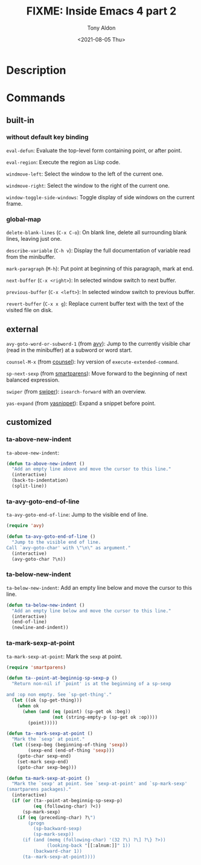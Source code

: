 #+TITLE: FIXME: Inside Emacs 4 part 2
#+AUTHOR: Tony Aldon
#+DATE: <2021-08-05 Thu>
#+PROPERTY: YOUTUBE_LINK  https://youtu.be/zSPraaX2524
#+PROPERTY: CONFIG_REPO   https://github.com/tonyaldon/emacs.d
#+PROPERTY: CONFIG_COMMIT 4cbdb3ce735ae296387069ef7ff309f0cfa812e8
#+PROPERTY: VIDEO_SCR_DIR ../src/inside-emacs-04-part-02/
#+TAGS: FIXME

* Description

* Commands
** built-in
*** without default key binding

~eval-defun~: Evaluate the top-level form containing point, or after
point.

~eval-region~: Execute the region as Lisp code.

~windmove-left~: Select the window to the left of the current one.

~windmove-right~: Select the window to the right of the current one.

~window-toggle-side-windows~: Toggle display of side windows on the
current frame.

*** global-map

~delete-blank-lines~ (~C-x C-o~): On blank line, delete all surrounding
blank lines, leaving just one.

~describe-variable~ (~C-h v~): Display the full documentation of variable
read from the minibuffer.

~mark-paragraph~ (~M-h~): Put point at beginning of this paragraph, mark
at end.

~next-buffer~ (~C-x <right>~): In selected window switch to next buffer.

~previous-buffer~ (~C-x <left>~): In selected window switch to previous
buffer.

~revert-buffer~ (~C-x x g~): Replace current buffer text with the text of
the visited file on disk.

** external

~avy-goto-word-or-subword-1~ (from [[https://github.com/abo-abo/avy][avy]]): Jump to the currently visible
char (read in the minibuffer) at a subword or word start.

~counsel-M-x~ (from [[https://github.com/abo-abo/swiper][counsel]]): Ivy version of ~execute-extended-command~.

~sp-next-sexp~ (from [[https://github.com/Fuco1/smartparens][smartparens]]): Move forward to the beginning of next
balanced expression.

~swiper~ (from [[https://github.com/abo-abo/swiper][swiper]]): ~isearch-forward~ with an overview.

~yas-expand~ (from [[https://github.com/joaotavora/yasnippet][yasnippet]]): Expand a snippet before point.

** customized
*** ta-above-new-indent
~ta-above-new-indent~:

#+BEGIN_SRC emacs-lisp
(defun ta-above-new-indent ()
  "Add an empty line above and move the cursor to this line."
  (interactive)
  (back-to-indentation)
  (split-line))
#+END_SRC

*** ta-avy-goto-end-of-line
~ta-avy-goto-end-of-line~: Jump to the visible end of line.

#+BEGIN_SRC emacs-lisp
(require 'avy)

(defun ta-avy-goto-end-of-line ()
  "Jump to the visible end of line.
Call `avy-goto-char' with \"\n\" as argument."
  (interactive)
  (avy-goto-char ?\n))
#+END_SRC

*** ta-below-new-indent
~ta-below-new-indent~: Add an empty line below and move the cursor to
this line.

#+BEGIN_SRC emacs-lisp
(defun ta-below-new-indent ()
  "Add an empty line below and move the cursor to this line."
  (interactive)
  (end-of-line)
  (newline-and-indent))
#+END_SRC

*** ta-mark-sexp-at-point
~ta-mark-sexp-at-point~: Mark the ~sexp~ at point.

#+BEGIN_SRC emacs-lisp
(require 'smartparens)

(defun ta--point-at-beginnig-sp-sexp-p ()
  "Return non-nil if `point' is at the beginning of a sp-sexp

and :op non empty. See `sp-get-thing'."
  (let ((ok (sp-get-thing)))
    (when ok
      (when (and (eq (point) (sp-get ok :beg))
                 (not (string-empty-p (sp-get ok :op))))
        (point)))))

(defun ta--mark-sexp-at-point ()
  "Mark the `sexp' at point."
  (let ((sexp-beg (beginning-of-thing 'sexp))
        (sexp-end (end-of-thing 'sexp)))
    (goto-char sexp-end)
    (set-mark sexp-end)
    (goto-char sexp-beg)))

(defun ta-mark-sexp-at-point ()
  "Mark the `sexp' at point. See `sexp-at-point' and `sp-mark-sexp'
(smartparens packages)."
  (interactive)
  (if (or (ta--point-at-beginnig-sp-sexp-p)
          (eq (following-char) ?<))
      (sp-mark-sexp)
    (if (eq (preceding-char) ?\")
        (progn
          (sp-backward-sexp)
          (sp-mark-sexp))
      (if (and (memq (following-char) '(32 ?\) ?\] ?\} ?>))
               (looking-back "[[:alnum:]]" 1))
          (backward-char 1))
      (ta--mark-sexp-at-point))))
#+END_SRC
